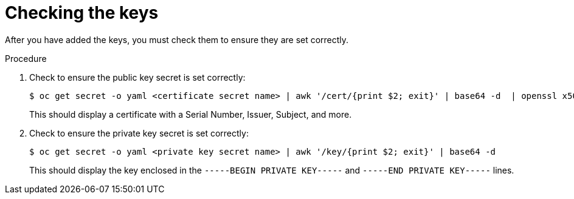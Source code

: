 // Module included in the following assemblies:
//
// * hardware_enablement/kmm-kernel-module-management.adoc

:_mod-docs-content-type: PROCEDURE
[id="kmm-checking-the-keys_{context}"]
= Checking the keys

After you have added the keys, you must check them to ensure they are set correctly.

.Procedure

. Check to ensure the public key secret is set correctly:
+
[source,terminal]
----
$ oc get secret -o yaml <certificate secret name> | awk '/cert/{print $2; exit}' | base64 -d  | openssl x509 -inform der -text
----
+
This should display a certificate with a Serial Number, Issuer, Subject, and more.

. Check to ensure the private key secret is set correctly:
+
[source,terminal]
----
$ oc get secret -o yaml <private key secret name> | awk '/key/{print $2; exit}' | base64 -d
----
+
This should display the key enclosed in the `-----BEGIN PRIVATE KEY-----` and `-----END PRIVATE KEY-----` lines.